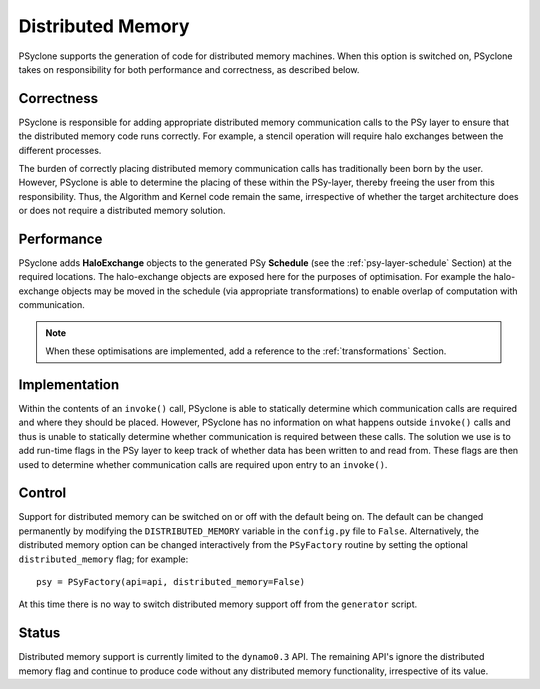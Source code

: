 .. _distributed_memory:

Distributed Memory
==================

PSyclone supports the generation of code for distributed memory
machines. When this option is switched on, PSyclone takes on
responsibility for both performance and correctness, as described
below.

Correctness
-----------

PSyclone is responsible for adding appropriate distributed memory
communication calls to the PSy layer to ensure that the distributed
memory code runs correctly. For example, a stencil operation will
require halo exchanges between the different processes.

The burden of correctly placing distributed memory communication calls
has traditionally been born by the user. However, PSyclone is able to
determine the placing of these within the PSy-layer, thereby freeing
the user from this responsibility. Thus, the Algorithm and Kernel code
remain the same, irrespective of whether the target architecture does
or does not require a distributed memory solution.

Performance
-----------

PSyclone adds **HaloExchange** objects to the generated PSy
**Schedule** (see the :ref:`psy-layer-schedule` Section) at the
required locations. The halo-exchange objects are exposed here for the
purposes of optimisation. For example the halo-exchange objects may be
moved in the schedule (via appropriate transformations) to enable
overlap of computation with communication.

.. note:: When these optimisations are implemented, add a reference to
   the :ref:`transformations` Section.

Implementation
--------------

Within the contents of an ``invoke()`` call, PSyclone is able to
statically determine which communication calls are required and where
they should be placed. However, PSyclone has no information on what
happens outside ``invoke()`` calls and thus is unable to statically
determine whether communication is required between these calls. The
solution we use is to add run-time flags in the PSy layer to keep
track of whether data has been written to and read from. These flags
are then used to determine whether communication calls are required upon
entry to an ``invoke()``.

Control
-------

Support for distributed memory can be switched on or off with the
default being on. The default can be changed permanently by modifying
the ``DISTRIBUTED_MEMORY`` variable in the ``config.py`` file to
``False``. Alternatively, the distributed memory option can be changed
interactively from the ``PSyFactory`` routine by setting the optional
``distributed_memory`` flag; for example: ::

    psy = PSyFactory(api=api, distributed_memory=False)

At this time there is no way to switch distributed memory support off
from the ``generator`` script.

Status
------

Distributed memory support is currently limited to the ``dynamo0.3``
API.  The remaining API's ignore the distributed memory flag and
continue to produce code without any distributed memory functionality,
irrespective of its value.
